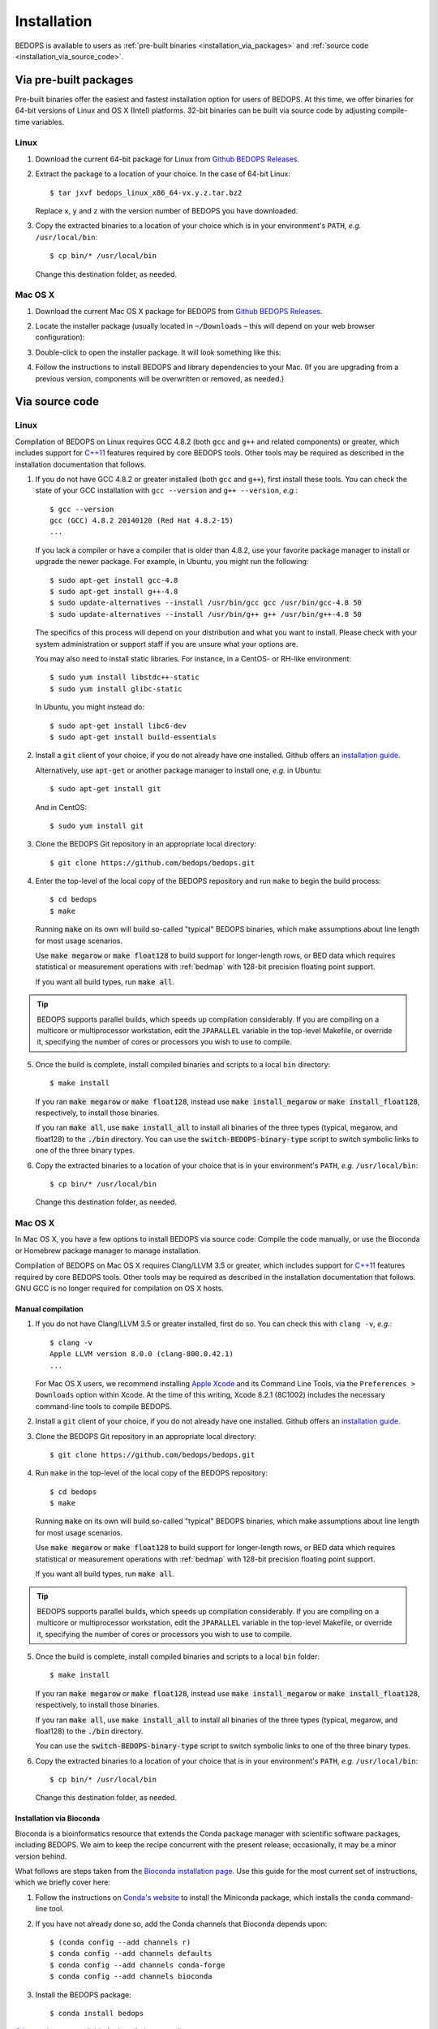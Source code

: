 .. _installation:

Installation
============

BEDOPS is available to users as :ref:`pre-built binaries <installation_via_packages>` and :ref:`source code <installation_via_source_code>`.

.. _installation_via_packages:

======================
Via pre-built packages
======================

Pre-built binaries offer the easiest and fastest installation option for users of BEDOPS. At this time, we offer binaries for 64-bit versions of Linux and OS X (Intel) platforms. 32-bit binaries can be built via source code by adjusting compile-time variables.

-----
Linux
-----

1. Download the current 64-bit package for Linux from `Github BEDOPS Releases <https://github.com/bedops/bedops/releases>`_.
2. Extract the package to a location of your choice. In the case of 64-bit Linux: ::

       $ tar jxvf bedops_linux_x86_64-vx.y.z.tar.bz2

   Replace ``x``, ``y`` and ``z`` with the version number of BEDOPS you have downloaded.
3. Copy the extracted binaries to a location of your choice which is in your environment's ``PATH``, *e.g.* ``/usr/local/bin``: ::

       $ cp bin/* /usr/local/bin

   Change this destination folder, as needed.

--------
Mac OS X
--------

1. Download the current Mac OS X package for BEDOPS from `Github BEDOPS Releases <https://github.com/bedops/bedops/releases>`_.
2. Locate the installer package (usually located in ``~/Downloads`` |--| this will depend on your web browser configuration):

   .. image:: ../assets/installation/bedops_macosx_installer_icon.png

3. Double-click to open the installer package. It will look something like this:

   .. image:: ../assets/installation/bedops_macosx_installer_screen_v2.png
      :width: 99%

4. Follow the instructions to install BEDOPS and library dependencies to your Mac. (If you are upgrading from a previous version, components will be overwritten or removed, as needed.)

.. _installation_via_source_code:

===============
Via source code
===============

.. _installation_via_source_code_on_linux:

-----
Linux
-----

Compilation of BEDOPS on Linux requires GCC 4.8.2 (both ``gcc`` and ``g++`` and related components) or greater, which includes support for `C++11 <http://en.wikipedia.org/wiki/C%2B%2B11>`_ features required by core BEDOPS tools. Other tools may be required as described in the installation documentation that follows.

1. If you do not have GCC 4.8.2 or greater installed (both ``gcc`` and ``g++``), first install these tools. You can check the state of your GCC installation with ``gcc --version`` and ``g++ --version``, *e.g.*: 

   ::

     $ gcc --version
     gcc (GCC) 4.8.2 20140120 (Red Hat 4.8.2-15)
     ...

   If you lack a compiler or have a compiler that is older than 4.8.2, use your favorite package manager to install or upgrade the newer package. For example, in Ubuntu, you might run the following: 

   ::
 
     $ sudo apt-get install gcc-4.8
     $ sudo apt-get install g++-4.8
     $ sudo update-alternatives --install /usr/bin/gcc gcc /usr/bin/gcc-4.8 50
     $ sudo update-alternatives --install /usr/bin/g++ g++ /usr/bin/g++-4.8 50

   The specifics of this process will depend on your distribution and what you want to install. Please check with your system administration or support staff if you are unsure what your options are.

   You may also need to install static libraries. For instance, in a CentOS- or RH-like environment:

   ::

     $ sudo yum install libstdc++-static
     $ sudo yum install glibc-static

   In Ubuntu, you might instead do:

   ::

     $ sudo apt-get install libc6-dev
     $ sudo apt-get install build-essentials

2. Install a ``git`` client of your choice, if you do not already have one installed. Github offers an `installation guide <https://help.github.com/articles/set-up-git#platform-all>`_.

   Alternatively, use ``apt-get`` or another package manager to install one, *e.g.* in Ubuntu:

   ::

     $ sudo apt-get install git

   And in CentOS:

   ::

     $ sudo yum install git

3. Clone the BEDOPS Git repository in an appropriate local directory: 

   ::
  
     $ git clone https://github.com/bedops/bedops.git
  
4. Enter the top-level of the local copy of the BEDOPS repository and run ``make`` to begin the build process:

   ::

     $ cd bedops
     $ make

   Running :code:`make` on its own will build so-called "typical" BEDOPS binaries, which make assumptions about line length for most usage scenarios. 

   Use :code:`make megarow` or :code:`make float128` to build support for longer-length rows, or BED data which requires statistical or measurement operations with :ref:`bedmap` with 128-bit precision floating point support.

   If you want all build types, run :code:`make all`.

.. tip:: BEDOPS supports parallel builds, which speeds up compilation considerably. If you are compiling on a multicore or multiprocessor workstation, edit the ``JPARALLEL`` variable in the top-level Makefile, or override it, specifying the number of cores or processors you wish to use to compile.

5. Once the build is complete, install compiled binaries and scripts to a local ``bin`` directory: 

   ::

     $ make install

   If you ran :code:`make megarow` or :code:`make float128`, instead use :code:`make install_megarow` or :code:`make install_float128`, respectively, to install those binaries.

   If you ran :code:`make all`, use :code:`make install_all` to install all binaries of the three types (typical, megarow, and float128) to the :code:`./bin` directory. You can use the :code:`switch-BEDOPS-binary-type` script to switch symbolic links to one of the three binary types.

6. Copy the extracted binaries to a location of your choice that is in your environment's ``PATH``, *e.g.* ``/usr/local/bin``: 

   ::
 
     $ cp bin/* /usr/local/bin

   Change this destination folder, as needed.

.. _installation_via_source_code_on_mac_os_x:

--------
Mac OS X
--------

In Mac OS X, you have a few options to install BEDOPS via source code: Compile the code manually, or use the Bioconda or Homebrew package manager to manage installation.

Compilation of BEDOPS on Mac OS X requires Clang/LLVM 3.5 or greater, which includes support for `C++11 <http://en.wikipedia.org/wiki/C%2B%2B11>`_ features required by core BEDOPS tools. Other tools may be required as described in the installation documentation that follows. GNU GCC is no longer required for compilation on OS X hosts.

^^^^^^^^^^^^^^^^^^
Manual compilation
^^^^^^^^^^^^^^^^^^

1. If you do not have Clang/LLVM 3.5 or greater installed, first do so. You can check this with ``clang -v``, *e.g.*: 

   ::

     $ clang -v
     Apple LLVM version 8.0.0 (clang-800.0.42.1)
     ...

   For Mac OS X users, we recommend installing `Apple Xcode <https://developer.apple.com/xcode/>`_ and its Command Line Tools, via the ``Preferences > Downloads`` option within Xcode. At the time of this writing, Xcode 8.2.1 (8C1002) includes the necessary command-line tools to compile BEDOPS.

2. Install a ``git`` client of your choice, if you do not already have one installed. Github offers an `installation guide <https://help.github.com/articles/set-up-git#platform-all>`_.

3. Clone the BEDOPS Git repository in an appropriate local directory: 

   ::
  
     $ git clone https://github.com/bedops/bedops.git
  
4. Run ``make`` in the top-level of the local copy of the BEDOPS repository:

   ::

     $ cd bedops
     $ make

   Running :code:`make` on its own will build so-called "typical" BEDOPS binaries, which make assumptions about line length for most usage scenarios. 

   Use :code:`make megarow` or :code:`make float128` to build support for longer-length rows, or BED data which requires statistical or measurement operations with :ref:`bedmap` with 128-bit precision floating point support.

   If you want all build types, run :code:`make all`.

.. tip:: BEDOPS supports parallel builds, which speeds up compilation considerably. If you are compiling on a multicore or multiprocessor workstation, edit the ``JPARALLEL`` variable in the top-level Makefile, or override it, specifying the number of cores or processors you wish to use to compile.

5. Once the build is complete, install compiled binaries and scripts to a local ``bin`` folder: 

   ::

     $ make install

   If you ran :code:`make megarow` or :code:`make float128`, instead use :code:`make install_megarow` or :code:`make install_float128`, respectively, to install those binaries.

   If you ran :code:`make all`, use :code:`make install_all` to install all binaries of the three types (typical, megarow, and float128) to the :code:`./bin` directory.

   You can use the :code:`switch-BEDOPS-binary-type` script to switch symbolic links to one of the three binary types.

6. Copy the extracted binaries to a location of your choice that is in your environment's ``PATH``, *e.g.* ``/usr/local/bin``: 

   ::
 
     $ cp bin/* /usr/local/bin

   Change this destination folder, as needed.

^^^^^^^^^^^^^^^^^^^^^^^^^
Installation via Bioconda
^^^^^^^^^^^^^^^^^^^^^^^^^

Bioconda is a bioinformatics resource that extends the Conda package manager with scientific software packages, including BEDOPS. We aim to keep the recipe concurrent with the present release; occasionally, it may be a minor version behind.

What follows are steps taken from the `Bioconda installation page <https://bioconda.github.io/>`_. Use this guide for the most current set of instructions, which we briefly cover here:

1. Follow the instructions on `Conda's website <http://conda.pydata.org/miniconda.html>`_ to install the Miniconda package, which installs the ``conda`` command-line tool.

2. If you have not already done so, add the Conda channels that Bioconda depends upon:

   ::

      $ (conda config --add channels r)
      $ conda config --add channels defaults
      $ conda config --add channels conda-forge
      $ conda config --add channels bioconda

3. Install the BEDOPS package:

   ::

      $ conda install bedops

`Other recipes <https://bioconda.github.io/recipes.html#recipes>`_ are available for installation, as well.
   
^^^^^^^^^^^^^^^^^^^^^^^^^
Installation via Homebrew
^^^^^^^^^^^^^^^^^^^^^^^^^

Homebrew is a popular package management toolkit for Mac OS X. It facilitates easy installation of common scientific and other packages. Homebrew can usually offer a version of BEDOPS concurrent with the present release; occasionally, it may be one or two minor versions behind.

1. If you do not have Clang/LLVM 3.5 or greater installed, first do so. You can check this with ``clang -v``, *e.g.*: 

   ::

     $ clang -v
     Apple LLVM version 8.0.0 (clang-800.0.42.1)
     ...

   For Mac OS X users, we recommend installing `Apple Xcode <https://developer.apple.com/xcode/>`_ and its Command Line Tools, via the ``Preferences > Downloads`` option within Xcode. At the time of this writing, Xcode 8.2.1 (8C1002) includes the necessary command-line tools to compile BEDOPS.

2. Follow the instructions listed on the `Homebrew site <http://brew.sh>`_ to install the basic package manager components.

3. Run the following command:

   ::

     $ brew install bedops

.. _installation_via_source_code_on_docker:

------
Docker
------

`Docker <https://www.docker.com/what-docker>`_ containers wrap up a piece of software (such as BEDOPS) in a complete, self-contained VM.

To set up a CentOS 7-based Docker container with BEDOPS binaries, you can use the following steps:

    ::

       $ git clone https://github.com/bedops/bedops.git
       $ cd bedops
       $ make docker
       ...
       $ docker run -i -t bedops

The following then generates a set of RPMs using the CentOS 7 image, which can run in CentOS 6 and Fedora 21 containers:

    ::

       $ make rpm

Thanks go to Leo Comitale for his efforts here.

.. _installation_via_source_code_on_cygwin:

------
Cygwin
------

1. Make sure you are running a 64-bit version of Cygwin. Compilation of BEDOPS on 32-bit versions of Cygwin is not supported.

   To be sure, open up your Cywin installer application (separate from the Cygwin terminal application) and look for the **64 bit** marker next to the setup application version number: 

   .. image:: ../assets/installation/bedops_cygwin_installer_screen.png
      :width: 99%

   For instance, this Cygwin installer is version 2.831 and is 64-bit.

2. Check that you have GCC 4.8.2 or greater installed. You can check this by opening the Cygwin terminal window (note that this is not the same as the Cygwin installer application) and typing ``gcc --version``, *e.g.*: 

   ::

     $ gcc --version
     gcc (GCC) 4.8.2
     ...

   If you do not have ``gcc`` installed, then open the Cygwin (64-bit) installer application again, navigate through the current setup options, and then mark the GCC 4.8.* packages for installation:

   .. image:: ../assets/installation/bedops_cygwin_installer_gcc_screen.png
      :width: 99%

   If it helps, type in ``gcc`` into the search field to filter results to GCC-related packages. Make sure to mark the following packages for installation, at least:

   * **gcc-core**
   * **gcc-debuginfo**
   * **gcc-g++**
   * **gcc-tools-xyz**
   * **libgcc1**

   Click "Next" to follow directives to install those and any other selected package items. Then run ``gcc --version`` as before, to ensure you have a working GCC setup.

3. Install a ``git`` client of your choice. You can compile one or use the precompiled ``git`` package available through the Cygwin (64-bit) installer:

   .. image:: ../assets/installation/bedops_cygwin_installer_git_screen.png
      :width: 99%

   If it helps, type in ``git`` into the search field to filter results to Git-related packages. Make sure to install the following package, at least:

   * **git**

4. In a Cygwin terminal window, clone the BEDOPS Git repository to an appropriate local directory:

   ::

     $ git clone https://github.com/bedops/bedops.git

4. Enter the top-level of the local copy of the BEDOPS repository and run ``make`` to begin the build process:

   ::

     $ cd bedops
     $ make

.. tip:: BEDOPS now supports parallel builds. If you are compiling on a multicore or multiprocessor workstation, use ``make -j N`` where ``N`` is ``2``, ``4`` or however many cores or processors you have, in order to parallelize and speed up the build process.

5. Once the build is complete, install compiled binaries and scripts to a local ``bin`` folder: 

   ::

     $ make install

6. Copy the extracted binaries to a location of your choice that is in your environment's ``PATH``, *e.g.* ``/usr/bin``: 

   ::
 
     $ cp bin/* /usr/bin

   Change this destination folder, as needed.

.. _installation_os_x_installer_construction:

=====================================================
Building an OS X installer package for redistribution
=====================================================

1. Follow steps 1-3 and step 5 from the :ref:`Via Source Code <installation_via_source_code>` documentation.

2. Run ``make install_osx_packaging_bins`` in the top-level of the local copy of the BEDOPS repository:

   ::

     $ make install_osx_packaging_bins

3. Install `WhiteBox Packages.app <http://s.sudre.free.fr/Software/Packages/about.html>`_, an application for building OS X installers, if not already installed. 

    On 10.13 hosts, it may be necessary to install a more recent development build of ``Packages.app`` via `Packages Q&A #6 <http://s.sudre.free.fr/Software/Packages/Q&A_6.html>`_.

4. Create a ``build`` directory to store the installer and open the ``BEDOPS.pkgproj`` file in the top-level of the local copy of the BEDOPS repository, in order to open the BEDOPS installer project, *e.g.*:

   ::
     
     $ mkdir -p packaging/os_x/build && open packaging/os_x/BEDOPS.pkgproj

   This will open up the installer project with the ``Packages.app`` application.

5. Within ``Packages.app``, modify the project to include the current project version number or other desired changes, as applicable. Make sure the project is set up to build a `"flat"-formatted (xar) <http://s.sudre.free.fr/Stuff/Ivanhoe/FLAT.html>`_ package, not a bundle, otherwise the digital signing step will fail.

6. Run the ``Build > Build`` menu selection to construct the installer package, located in the ``packaging/os_x/build`` subdirectory. Move this installer to the ``/tmp`` directory: 

   ::

     $ mv packaging/os_x/build/BEDOPS\ X.Y.Z.pkg /tmp/BEDOPS.X.Y.Z.unsigned.pkg

7. Find the ``Developer ID Installer`` name that will be used to digitally sign the installer ``pkg`` file, *e.g.*:

   ::

     $ security find-certificate -a -c "Developer ID Installer" | grep "alis"
         "alis"<blob>="Developer ID Installer: Foo B. Baz (ABCD12345678)"

   Here, the name is ``Developer ID Installer: Foo B. Baz``. 

   (This certificate name is unique to the developer. If necessary, you may need to sign up for a `Mac Developer Program <https://developer.apple.com/programs/mac/>`_ account with Apple to set up `required certificates <https://developer.apple.com/library/mac/documentation/IDEs/Conceptual/AppDistributionGuide/DistributingApplicationsOutside/DistributingApplicationsOutside.html>`_.)

8. Sign the package installer, *e.g.*:

   ::

     $ productsign --timestamp --sign "Developer ID Installer: Foo B. Baz" /tmp/BEDOPS.X.Y.Z.unsigned.pkg /tmp/BEDOPS.X.Y.Z.signed.pkg

9. Compress the signed ``pkg`` file (via OS X zip, for instance) and publish via GitHub releases (see :ref:`release preparation <release>` for information about publishing the installer).

.. |--| unicode:: U+2013   .. en dash
.. |---| unicode:: U+2014  .. em dash, trimming surrounding whitespace
   :trim:
